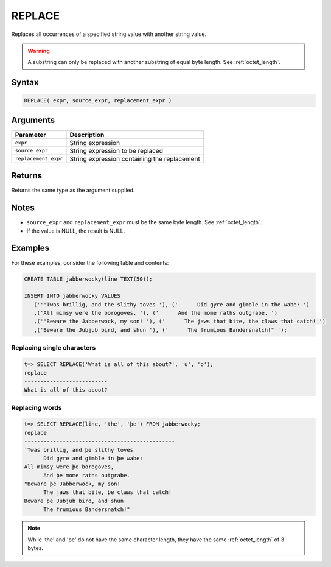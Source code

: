 .. _replace:

**************************
REPLACE
**************************

Replaces all occurrences of a specified string value with another string value.

.. warning:: A substring can only be replaced with another substring of equal byte length. See :ref:`octet_length`.

Syntax
==========

.. code-block:: postgres

   REPLACE( expr, source_expr, replacement_expr )

Arguments
============

.. list-table:: 
   :widths: auto
   :header-rows: 1
   
   * - Parameter
     - Description
   * - ``expr``
     - String expression
   * - ``source_expr``
     - String expression to be replaced
   * - ``replacement_expr``
     - String expression containing the replacement

Returns
============

Returns the same type as the argument supplied.

Notes
=======

* ``source_expr`` and ``replacement_expr`` must be the same byte length. See :ref:`octet_length`.

* If the value is NULL, the result is NULL.

Examples
===========

For these examples, consider the following table and contents:

.. code-block:: postgres

   CREATE TABLE jabberwocky(line TEXT(50));

   INSERT INTO jabberwocky VALUES 
      ('''Twas brillig, and the slithy toves '), ('      Did gyre and gimble in the wabe: ')
      ,('All mimsy were the borogoves, '), ('      And the mome raths outgrabe. ')
      ,('"Beware the Jabberwock, my son! '), ('      The jaws that bite, the claws that catch! ')
      ,('Beware the Jubjub bird, and shun '), ('      The frumious Bandersnatch!" ');

Replacing single characters
--------------------------------

.. code-block:: psql

   t=> SELECT REPLACE('What is all of this about?', 'u', 'o');
   replace                   
   --------------------------
   What is all of this aboot?


Replacing words
-------------------

.. code-block:: psql

   t=> SELECT REPLACE(line, 'the', 'þe') FROM jabberwocky;
   replace                                        
   -----------------------------------------------
   'Twas brillig, and þe slithy toves             
         Did gyre and gimble in þe wabe:          
   All mimsy were þe borogoves,                   
         And þe mome raths outgrabe.              
   "Beware þe Jabberwock, my son!                 
         The jaws that bite, þe claws that catch! 
   Beware þe Jubjub bird, and shun                
         The frumious Bandersnatch!"              

.. note:: While 'the' and 'þe' do not have the same character length, they have the same :ref:`octet_length` of 3 bytes.
